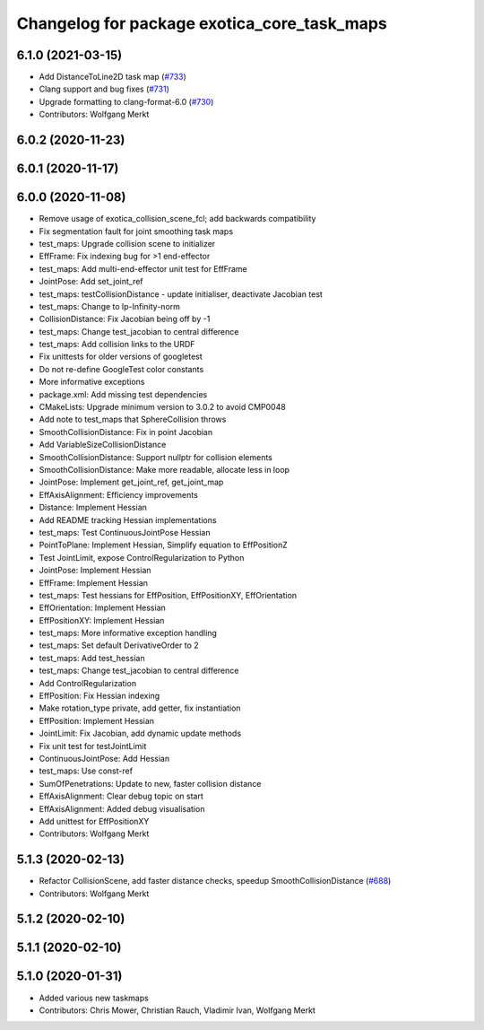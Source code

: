 ^^^^^^^^^^^^^^^^^^^^^^^^^^^^^^^^^^^^^^^^^^^^
Changelog for package exotica_core_task_maps
^^^^^^^^^^^^^^^^^^^^^^^^^^^^^^^^^^^^^^^^^^^^

6.1.0 (2021-03-15)
------------------
* Add DistanceToLine2D task map (`#733 <https://github.com/ipab-slmc/exotica/issues/733>`_)
* Clang support and bug fixes (`#731 <https://github.com/ipab-slmc/exotica/issues/731>`_)
* Upgrade formatting to clang-format-6.0 (`#730 <https://github.com/ipab-slmc/exotica/issues/730>`_)
* Contributors: Wolfgang Merkt

6.0.2 (2020-11-23)
------------------

6.0.1 (2020-11-17)
------------------

6.0.0 (2020-11-08)
------------------
* Remove usage of exotica_collision_scene_fcl; add backwards compatibility
* Fix segmentation fault for joint smoothing task maps
* test_maps: Upgrade collision scene to initializer
* EffFrame: Fix indexing bug for >1 end-effector
* test_maps: Add multi-end-effector unit test for EffFrame
* JointPose: Add set_joint_ref
* test_maps: testCollisionDistance - update initialiser, deactivate Jacobian test
* test_maps: Change to lp-Infinity-norm
* CollisionDistance: Fix Jacobian being off by -1
* test_maps: Change test_jacobian to central difference
* test_maps: Add collision links to the URDF
* Fix unittests for older versions of googletest
* Do not re-define GoogleTest color constants
* More informative exceptions
* package.xml: Add missing test dependencies
* CMakeLists: Upgrade minimum version to 3.0.2 to avoid CMP0048
* Add note to test_maps that SphereCollision throws
* SmoothCollisionDistance: Fix in point Jacobian
* Add VariableSizeCollisionDistance
* SmoothCollisionDistance: Support nullptr for collision elements
* SmoothCollisionDistance: Make more readable, allocate less in loop
* JointPose: Implement get_joint_ref, get_joint_map
* EffAxisAlignment: Efficiency improvements
* Distance: Implement Hessian
* Add README tracking Hessian implementations
* test_maps: Test ContinuousJointPose Hessian
* PointToPlane: Implement Hessian, Simplify equation to EffPositionZ
* Test JointLimit, expose ControlRegularization to Python
* JointPose: Implement Hessian
* EffFrame: Implement Hessian
* test_maps: Test hessians for EffPosition, EffPositionXY, EffOrientation
* EffOrientation: Implement Hessian
* EffPositionXY: Implement Hessian
* test_maps: More informative exception handling
* test_maps: Set default DerivativeOrder to 2
* test_maps: Add test_hessian
* test_maps: Change test_jacobian to central difference
* Add ControlRegularization
* EffPosition: Fix Hessian indexing
* Make rotation_type private, add getter, fix instantiation
* EffPosition: Implement Hessian
* JointLimit: Fix Jacobian, add dynamic update methods
* Fix unit test for testJointLimit
* ContinuousJointPose: Add Hessian
* test_maps: Use const-ref
* SumOfPenetrations: Update to new, faster collision distance
* EffAxisAlignment: Clear debug topic on start
* EffAxisAlignment: Added debug visualisation
* Add unittest for EffPositionXY
* Contributors: Wolfgang Merkt

5.1.3 (2020-02-13)
------------------
* Refactor CollisionScene, add faster distance checks, speedup SmoothCollisionDistance (`#688 <https://github.com/ipab-slmc/exotica/issues/688>`_)
* Contributors: Wolfgang Merkt

5.1.2 (2020-02-10)
------------------

5.1.1 (2020-02-10)
------------------

5.1.0 (2020-01-31)
------------------
* Added various new taskmaps
* Contributors: Chris Mower, Christian Rauch, Vladimir Ivan, Wolfgang Merkt
